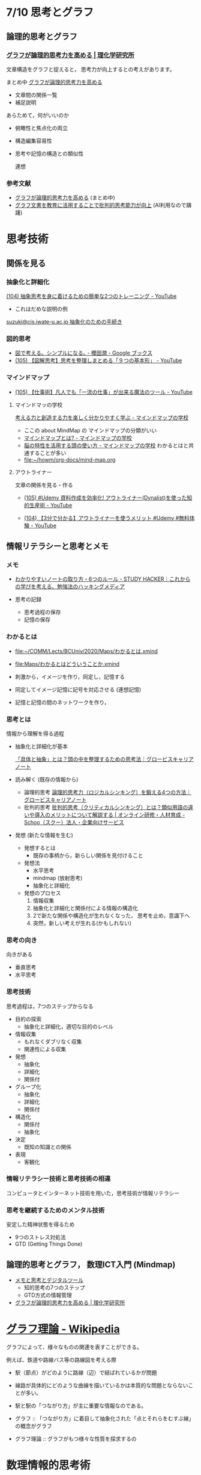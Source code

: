 #+startup: indent show2levels
#+title:
#+author masayuki

* 7/10 思考とグラフ

** 論理的思考とグラフ

*** [[https://www.riken.jp/press/2023/20230417_2/index.html][グラフが論理的思考力を高める | 理化学研究所]]

文章構造をグラフと捉えると，
思考力が向上するとの考えがあります。

まとめ中 [[file:~/COMM/Lects/mathematics/lect-2024/think/graph-thinking-2.org::*グラフが論理的思考力を高める][グラフが論理的思考力を高める]]
- 文章間の関係一覧
- 補足説明
  
あらためて，何がいいのか
- 俯瞰性と焦点化の両立
- 構造編集容易性
- 思考や記憶の構造との類似性

  連想

*** 参考文献
- [[./graph-thinking-2.org][グラフが論理的思考力を高める]] (まとめ中)
- [[./graph-thinking.org][グラフ文書を教育に活用することで批判的思考能力が向上]] (AI利用なので躊躇)


* 思考技術  
** 関係を見る
*** 抽象化と詳細化

[[https://www.youtube.com/watch?v=RROOmvwUZMo][(104) 抽象思考を身に着けるための簡単な2つのトレーニング - YouTube]]
- これはだめな説明の例

[[http://wiki.cis.iwate-u.ac.jp/~suzuki/lects/commons/abstraction.html#outline-container-sec-1][suzuki@cis.iwate-u.ac.jp 抽象化のための手続き]]

*** 図的思考
- [[https://books.google.co.jp/books/about/%E5%9B%B3%E3%81%A7%E8%80%83%E3%81%88%E3%82%8B_%E3%82%B7%E3%83%B3%E3%83%97%E3%83%AB%E3%81%AB%E3%81%AA%E3%82%8B.html?id=DSY6DwAAQBAJ&printsec=frontcover&source=kp_read_button&redir_esc=y#v=onepage&q&f=false][図で考える。シンプルになる｡ - 櫻田潤 - Google ブックス]]
- [[https://www.youtube.com/watch?v=SWsS_sF3EDw][(105) 【図解思考】思考を整理しまとめる「９つの基本形」 - YouTube]]

*** マインドマップ
-  [[https://www.youtube.com/watch?v=RPKuF0g6UTY][(105) 【仕事術】凡人でも「一流の仕事」が出来る魔法のツール - YouTube]]
**** マインドマッの学校
     [[https://www.mindmap-school.jp/][考える力と創造する力を楽しく分かりやすく学ぶ - マインドマップの学校]]
     - ここの about MindMap の マインドマップの分類がいい
     - [[https://www.mindmap-school.jp/mindmap/what/][マインドマップとは? - マインドマップの学校]]  
     - [[https://www.mindmap-school.jp/mindmap/head/][脳の特性を活用する頭の使い方 - マインドマップの学校]]  
       わかるとはと共通することが多い
    - [[file:~/howm/org-docs/mind-map.org][file:~/howm/org-docs/mind-map.org]]

**** アウトライナー

    文章の関係を見る・作る

    - [[https://www.youtube.com/watch?v=y6WpHdxpLT0][(105) #Udemy 資料作成を効率化! アウトライナー(Dynalist)を使った知的生産術 - YouTube]]

    - [[https://www.youtube.com/watch?v=5IUJ-xXOEsI][(104) 【3分で分かる】アウトライナーを使うメリット #Udemy #無料体験 - YouTube]]


** 情報リテラシーと思考とメモ

*** メモ
- [[https://studyhacker.net/how-to-take-notes][わかりやすいノートの取り方・6つのルール - STUDY HACKER｜これからの学びを考える、勉強法のハッキングメディア]]

- 思考の記録
  - 思考過程の保存
  - 記憶の保存
       
*** わかるとは
- [[file:Maps/わかるとは.xmind][file:~/COMM/Lects/BCUniv/2020/Maps/わかるとは.xmind]]
- [[file:Maps/わかるとはどういうことか.xmind]]

- 刺激から，イメージを作り，同定し，記憶する
- 同定してイメージ記憶に記号を対応させる (連想記憶)
- 記憶と記憶の間のネットワークを作り，

*** 思考とは

情報から理解を得る過程

- 抽象化と詳細化が基本

  [[https://mba.globis.ac.jp/careernote/1572.html][「具体と抽象」とは？頭の中を整理するための思考法｜グロービスキャリアノート]]
  
- 読み解く (既存の情報から)
  - 論理的思考 [[https://mba.globis.ac.jp/careernote/1006.html][論理的思考力（ロジカルシンキング）を鍛える4つの方法｜グロービスキャリアノート]]
  - 批判的思考 [[https://schoo.jp/biz/column/1153][批判的思考（クリティカルシンキング）とは？類似用語の違いや導入のメリットについて解説する | オンライン研修・人材育成 - Schoo（スクー）法人・企業向けサービス]]

- 発想 (新たな情報を生む)
  - 発想するとは
    - 既存の事柄から，新らしい関係を見付けること
  - 発想法
    - 水平思考
    - mindmap (放射思考)
    - 抽象化と詳細化
  - 発想のプロセス
    1. 情報収集
    2. 抽象化と詳細化と関係付による情報の構造化
    3. 2で新たな関係や構造化が生れなくなった，
       思考を止め，意識下へ
    4. 突然，新しい考えが生れる(かもしれない)
      
*** 思考の向き
向きがある
- 垂直思考
- 水平思考

*** 思考技術
思考過程は，7つのステップからなる

- 目的の探索
  - 抽象化と詳細化，適切な目的のレベル
- 情報収集
  - もれなくダブリなく収集
  - 関連性による収集
- 発想
  - 抽象化
  - 詳細化
  - 関係付
- グループ化
  - 抽象化
  - 詳細化
  - 関係付
- 構造化
  - 関係付
  - 抽象化    
- 決定
  - 既知の知識との関係
- 表現
  - 客観化
*** 情報リテラシー技術と思考技術の相違
コンピュータとインターネット技術を用いた，思考技術が情報リテラシー

*** 思考を継続するためのメンタル技術

安定した精神状態を得るため

- 9つのストレス対処法
- GTD (Getting Things Done)


** 論理的思考とグラフ， 数理ICT入門 (Mindmap)
- [[https://masayuki054.github.io/tools_for_thinking_and_memo/talk.html][メモと思考とデジタルツール]]
  - 知的思考の7つのステップ
  - GTD方式の情報管理
    
- [[https://www.riken.jp/press/2023/20230417_2/index.html][グラフが論理的思考力を高める | 理化学研究所]]

  

* [[https://ja.wikipedia.org/wiki/%E3%82%B0%E3%83%A9%E3%83%95%E7%90%86%E8%AB%96][グラフ理論 - Wikipedia]]

グラフによって、様々なものの関連を表すことができる。

例えば、鉄道や路線バス等の路線図を考える際
- 駅（節点）がどのように路線（辺）で結ばれているかが問題
- 線路が具体的にどのような曲線を描いているかは本質的な問題とならないこ
  とが多い。
- 駅と駅の「つながり方」が主に重要な情報なのである。  

- グラフ ::
  「つながり方」に着目して抽象化された「点とそれらをむすぶ線」の概念がグラフ

- グラフ理論 ::  グラフがもつ様々な性質を探求するの


* 数理情報的思考術

** Todo MindMap アプリ

** [[./Maps]] を見てみよう

** Todo [[https://masayuki054.github.io/ict_literacy_for_thinking_and_memo/#outline-container-orgd833c9b][メモと思考のためのICTの活用]] [0/8]
SCHEDULED: <2024-04-24 水>
- [ ] 序
- [ ] 1. わかるとは
- [ ] 2-Mindmapアプリ
- [ ] 3-関係を見る・作る
- [ ] 4-情報リテラシーと思考とメモ
- [ ] 5-批判的思考とアウトライナ
- [ ] 6-思考を継続するための思考とメモの技術
- [ ] 7-新情報リテラシー




* 推論規則と思考
- 演繹
- 帰納

** 命題と思考

単純な命題
- 命題に相当するのは，真偽が決められる文章

- 文章と文章を「かつ」，「または」，「ならば」でつなげる
- 文章全体を否定する「でない」

** 推論規則
- 人間の頭の中の推論の拠り所になるのではないでしょうか
- 思考でおこなわれる推論のメタ推論
  - 定義，公理，論理式，推論規則，定理，
  - 自分が行なっている推論を客観的に見るための枠組みと捉える
    
  
  
  
  
